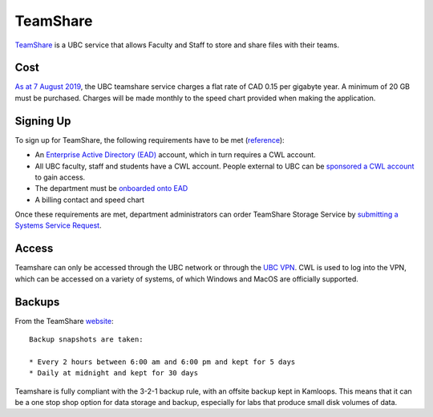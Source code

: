 =========
TeamShare
=========
`TeamShare <https://it.ubc.ca/services/web-servers-storage/teamshare-storage-service>`_ is a UBC service that allows Faculty and Staff to store and share files with their teams.

Cost
====
`As at 7 August 2019 <https://it.ubc.ca/services/web-servers-storage/teamshare-storage-service/cost-0>`_, the UBC teamshare service charges a flat rate of CAD 0.15 per gigabyte year. A minimum of 20 GB must be purchased. Charges will be made monthly to the speed chart provided when making the application.

Signing Up
===========
To sign up for TeamShare, the following requirements have to be met (`reference <it.ubc.ca/services/web-servers-storage/teamshare-storage-service>`_):

* An `Enterprise Active Directory (EAD) <https://it.ubc.ca/services/accounts-passwords/enterprise-active-directory>`_ account, which in turn requires a CWL account. 
* All UBC faculty, staff and students have a CWL account. People external to UBC can be `sponsored a CWL account <https://it.ubc.ca/services/accounts-passwords/campus-wide-login-cwl/how-sponsor-guest>`_ to gain access.
* The department must be `onboarded onto EAD <https://it.ubc.ca/services/accounts-passwords/enterprise-active-directory>`_
* A billing contact and speed chart

Once these requirements are met, department administrators can order TeamShare Storage Service by `submitting a Systems Service Request <web.it.ubc.ca/forms/systems>`_.

Access
======
Teamshare can only be accessed through the UBC network or through the `UBC VPN <https://it.ubc.ca/services/email-voice-internet/myvpn>`_. CWL is used to log into the VPN, which can be accessed on a variety of systems, of which Windows and MacOS are officially supported. 

Backups
=======
From the TeamShare `website <https://it.ubc.ca/services/web-servers-storage/team-share-storage-service/faqs>`_:: 

    Backup snapshots are taken:

    * Every 2 hours between 6:00 am and 6:00 pm and kept for 5 days
    * Daily at midnight and kept for 30 days

Teamshare is fully compliant with the 3-2-1 backup rule, with an offsite backup kept in Kamloops. This means that it can be a one stop shop option for data storage and backup, especially for labs that produce small disk volumes of data.
